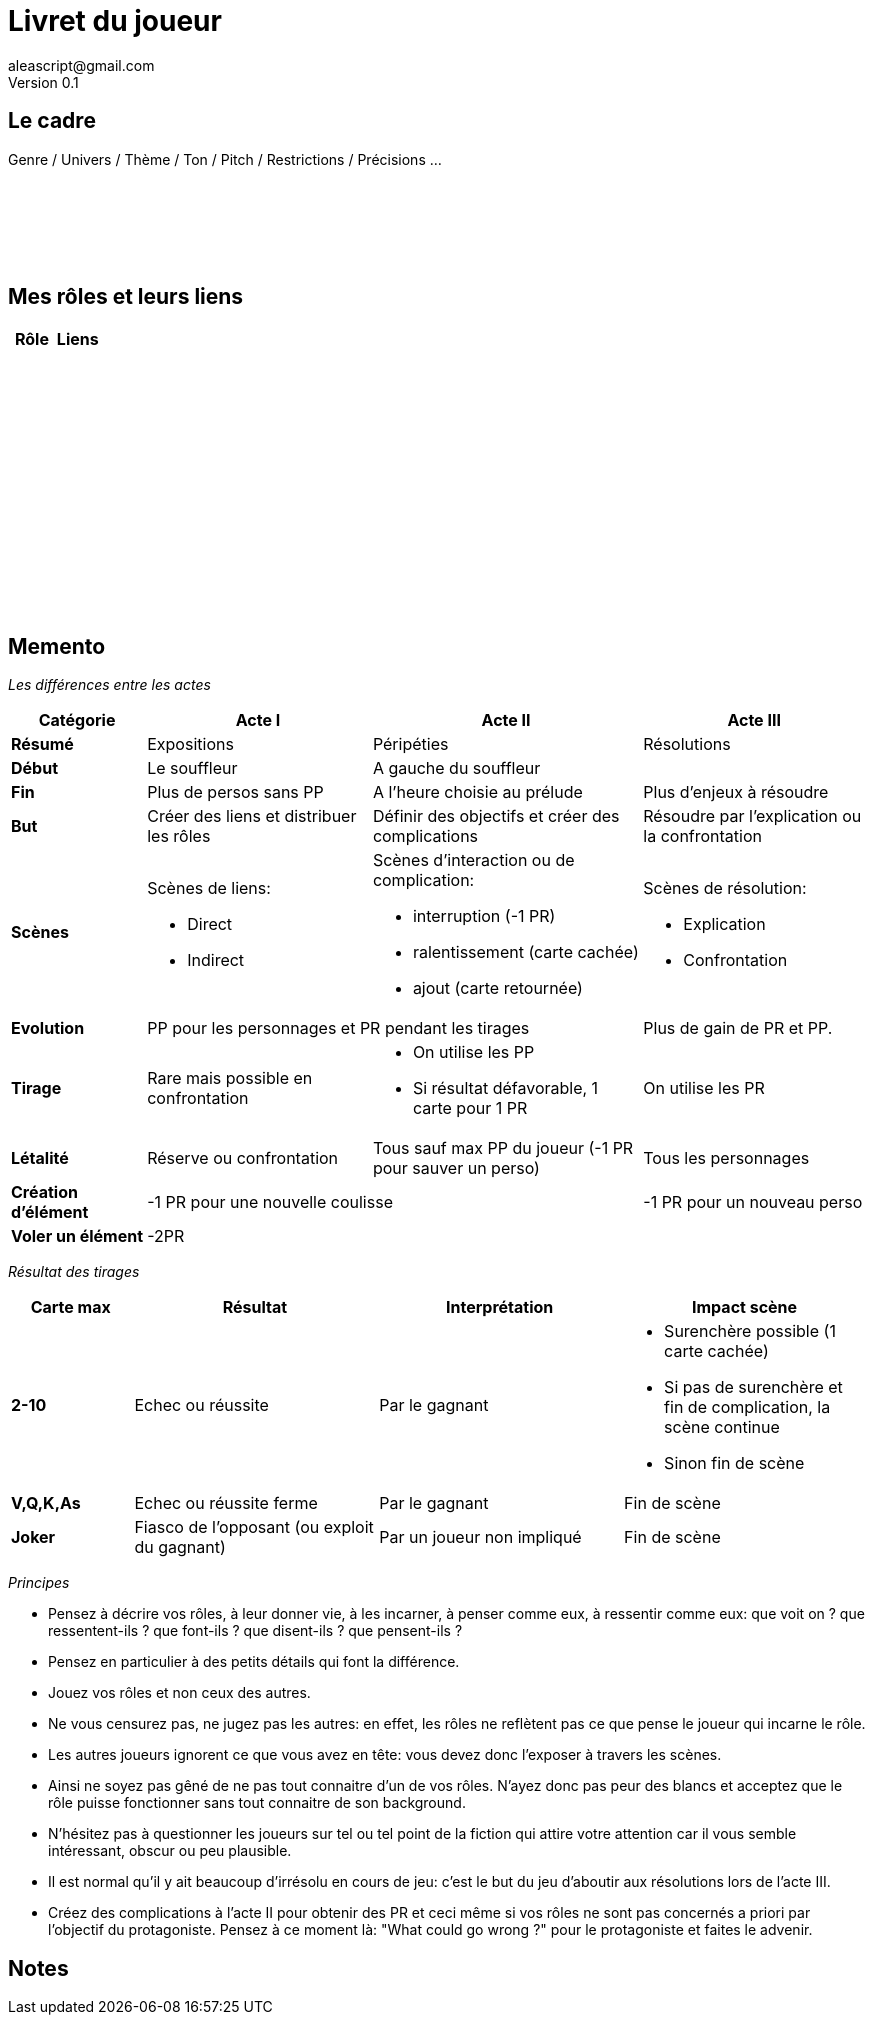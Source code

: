 = Livret du joueur
aleascript@gmail.com
Version 0.1
//:doctype: book
//:sectnums:
:pdf-theme: theme.yml
:description: Jeu narratif en 3 actes
:keywords: JdR, Solo
:imagesdir: ./resources

## Le cadre

Genre / Univers / Thème / Ton / Pitch / Restrictions / Précisions ...

[%hardbreaks]
__ __
__ __
__ __
__ __
__ __
__ __


## Mes rôles et leurs liens

[.stripes-even, options="header"]
|===
|  Rôle | Liens
a|[%hardbreaks]
__ __
__ __
__ __
a|[%hardbreaks]
__ __
__ __
__ __
|
a|[%hardbreaks]
__ __
__ __
__ __
a|[%hardbreaks]
__ __
__ __
__ __
a|[%hardbreaks]
__ __
__ __
__ __
|
a|[%hardbreaks]
__ __
__ __
__ __
|
a|[%hardbreaks]
__ __
__ __
__ __
|
a|[%hardbreaks]
__ __
__ __
__ __
|
|===

<<<
== Memento

_Les différences entre les actes_
[.stripes-even,cols="6,10,12,10",]
|===
| Catégorie | Acte I | Acte II | Acte III

s| Résumé | Expositions | Péripéties | Résolutions

s| Début | Le souffleur 2+^| A gauche du souffleur

s| Fin | Plus de persos sans PP | A l'heure choisie au prélude | Plus d'enjeux à résoudre

s| But | Créer des liens et distribuer les rôles | Définir des objectifs et créer des complications | Résoudre par l'explication ou la confrontation

s| Scènes
a|Scènes de liens:

* Direct
* Indirect

a|Scènes d'interaction ou de complication:

* interruption (-1 PR)
*  ralentissement (carte cachée)
* ajout (carte retournée)
a|Scènes de résolution:

* Explication
* Confrontation

s| Evolution 2+^| PP pour les personnages et PR pendant les tirages | Plus de gain de PR et PP.

s| Tirage
a| Rare mais possible en confrontation
a|
* On utilise les PP
* Si résultat défavorable, 1 carte pour 1 PR
a| On utilise les PR

s| Létalité | Réserve ou confrontation | Tous sauf max PP du joueur (-1 PR pour sauver un perso) | Tous les personnages

s| Création d'élément 2+^| -1 PR pour une nouvelle coulisse | -1 PR pour un nouveau perso

s| Voler un élément 3+^| -2PR
|===

<<<

_Résultat des tirages_
[.stripes-even,cols="5,10,10,10",options="header"]
|===
|Carte max|Résultat|Interprétation|Impact scène
s|2-10|Echec ou réussite|Par le gagnant a|
* Surenchère possible (1 carte cachée)
* Si pas de surenchère et fin de complication, la scène continue
* Sinon fin de scène
s|V,Q,K,As|Echec ou réussite ferme|Par le gagnant| Fin de scène
s|Joker|Fiasco de l'opposant (ou exploit du gagnant)|Par un joueur non impliqué| Fin de scène
|===

_Principes_

* Pensez à décrire vos rôles, à leur donner vie, à les incarner, à penser comme eux, à ressentir comme eux: que voit on ? que ressentent-ils ? que font-ils ? que disent-ils ? que pensent-ils ?
* Pensez en particulier à des petits détails qui font la différence.
* Jouez vos rôles et non ceux des autres.
* Ne vous censurez pas, ne jugez pas les autres: en effet, les rôles ne reflètent pas ce que pense le joueur qui incarne le rôle.
* Les autres joueurs ignorent ce que vous avez en tête: vous devez donc l'exposer à travers les scènes.
* Ainsi ne soyez pas gêné de ne pas tout connaitre d'un de vos rôles. N'ayez donc pas peur des blancs et acceptez que le rôle puisse fonctionner sans tout connaitre de son background.
* N'hésitez pas à questionner les joueurs sur tel ou tel point de la fiction qui attire votre attention car il vous semble intéressant, obscur ou peu plausible.
* Il est normal qu'il y ait beaucoup d'irrésolu en cours de jeu: c'est le but du jeu d'aboutir aux résolutions lors de l'acte III.
* Créez des complications à l'acte II pour obtenir des PR et ceci même si vos rôles ne sont pas concernés a priori par l'objectif du protagoniste. Pensez à ce moment là: "What could go wrong ?" pour le protagoniste et faites le advenir.

<<<

## Notes